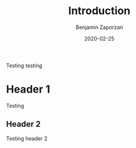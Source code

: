 #+TITLE: Introduction
#+AUTHOR: Benjamin Zaporzan
#+DATE: 2020-02-25
#+EMAIL: benzaporzan@gmail.com
#+LANGUAGE: en
#+OPTIONS: H:2 num:t toc:t \n:nil ::t |:t ^:t f:t tex:t

Testing testing

* Header 1
  Testing
** Header 2
   Testing header 2
